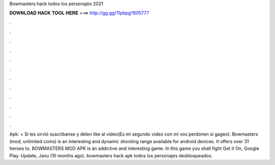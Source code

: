 Bowmasters hack todos los personajes 2021

𝐃𝐎𝐖𝐍𝐋𝐎𝐀𝐃 𝐇𝐀𝐂𝐊 𝐓𝐎𝐎𝐋 𝐇𝐄𝐑𝐄 ===> http://gg.gg/11pbpg?805777

.

.

.

.

.

.

.

.

.

.

.

.

Apk: + Si les sirvió suscribanse y delen like al video(Es mi segundo video con mi vos perdonen si gageo). Bowmasters (mod, unlimited coins) is an interesting and dynamic shooting range available for android devices. It offers over 31 heroes to. BOWMASTERS MOD APK is an addictive and interesting game. In this game you shall fight Get it On, Google Play. Update, Janu (10 months ago). bowmasters hack apk todos los personajes desbloqueados.